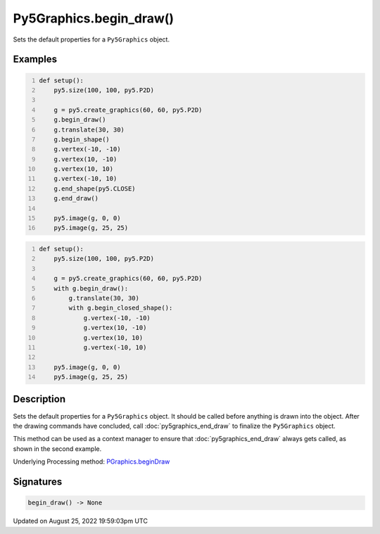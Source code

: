 Py5Graphics.begin_draw()
========================

Sets the default properties for a ``Py5Graphics`` object.

Examples
--------

.. raw:: html

    <div class="example-table">

.. raw:: html

    <div class="example-row"><div class="example-cell-image">

.. image:: /images/reference/Py5Graphics_begin_draw_0.png
    :alt: example picture for begin_draw()

.. raw:: html

    </div><div class="example-cell-code">

.. code:: python
    :number-lines:

    def setup():
        py5.size(100, 100, py5.P2D)

        g = py5.create_graphics(60, 60, py5.P2D)
        g.begin_draw()
        g.translate(30, 30)
        g.begin_shape()
        g.vertex(-10, -10)
        g.vertex(10, -10)
        g.vertex(10, 10)
        g.vertex(-10, 10)
        g.end_shape(py5.CLOSE)
        g.end_draw()

        py5.image(g, 0, 0)
        py5.image(g, 25, 25)

.. raw:: html

    </div></div>

.. raw:: html

    <div class="example-row"><div class="example-cell-image">

.. image:: /images/reference/Py5Graphics_begin_draw_1.png
    :alt: example picture for begin_draw()

.. raw:: html

    </div><div class="example-cell-code">

.. code:: python
    :number-lines:

    def setup():
        py5.size(100, 100, py5.P2D)

        g = py5.create_graphics(60, 60, py5.P2D)
        with g.begin_draw():
            g.translate(30, 30)
            with g.begin_closed_shape():
                g.vertex(-10, -10)
                g.vertex(10, -10)
                g.vertex(10, 10)
                g.vertex(-10, 10)

        py5.image(g, 0, 0)
        py5.image(g, 25, 25)

.. raw:: html

    </div></div>

.. raw:: html

    </div>

Description
-----------

Sets the default properties for a ``Py5Graphics`` object. It should be called before anything is drawn into the object. After the drawing commands have concluded, call :doc:`py5graphics_end_draw` to finalize the ``Py5Graphics`` object.

This method can be used as a context manager to ensure that :doc:`py5graphics_end_draw` always gets called, as shown in the second example.

Underlying Processing method: `PGraphics.beginDraw <https://processing.org/reference/PGraphics_beginDraw_.html>`_

Signatures
------

.. code:: python

    begin_draw() -> None
Updated on August 25, 2022 19:59:03pm UTC

